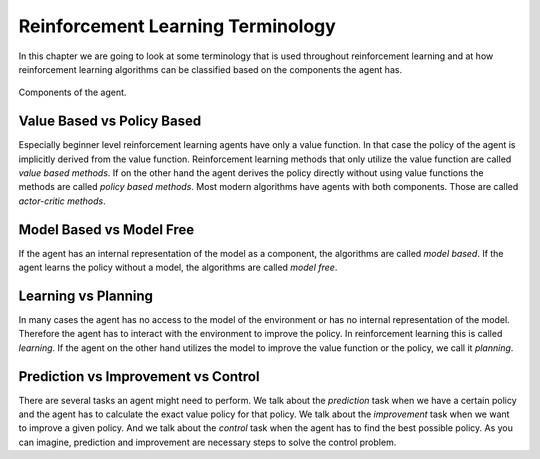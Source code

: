 ==================================
Reinforcement Learning Terminology
==================================

In this chapter we are going to look at some terminology that is used throughout reinforcement learning and at how reinforcement learning algorithms can be classified based on the components the agent has.

.. figure:: ../../_static/images/reinforcement_learning/introduction/terminology/components.svg
   :align: center

   Components of the agent.

Value Based vs Policy Based
===========================

Especially beginner level reinforcement learning agents have only a value function. In that case the policy of the agent is implicitly derived from the value function. Reinforcement learning methods that only utilize the value function are called *value based methods*. If on the other hand the agent derives the policy directly without using value functions the methods are called *policy based methods*. Most modern algorithms have agents with both components. Those are called *actor-critic methods*.  

Model Based vs Model Free
=========================

If the agent has an internal representation of the model as a component, the algorithms are called *model based*. If the agent learns the policy without a model, the algorithms are called *model free*.

Learning vs Planning
====================

In many cases the agent has no access to the model of the environment or has no internal representation of the model. Therefore the agent has to interact with the environment to improve the policy. In reinforcement learning this is called *learning*. If the agent on the other hand utilizes the model to improve the value function or the policy, we call it *planning*. 

Prediction vs Improvement vs Control
====================================

There are several tasks an agent might need to perform. We talk about the *prediction* task when we have a certain policy and the agent has to calculate the exact value policy for that policy. We talk about the *improvement* task when we want to improve a given policy. And we talk about the *control* task when the agent has to find the best possible policy. As you can imagine, prediction and improvement are necessary steps to solve the control problem.
